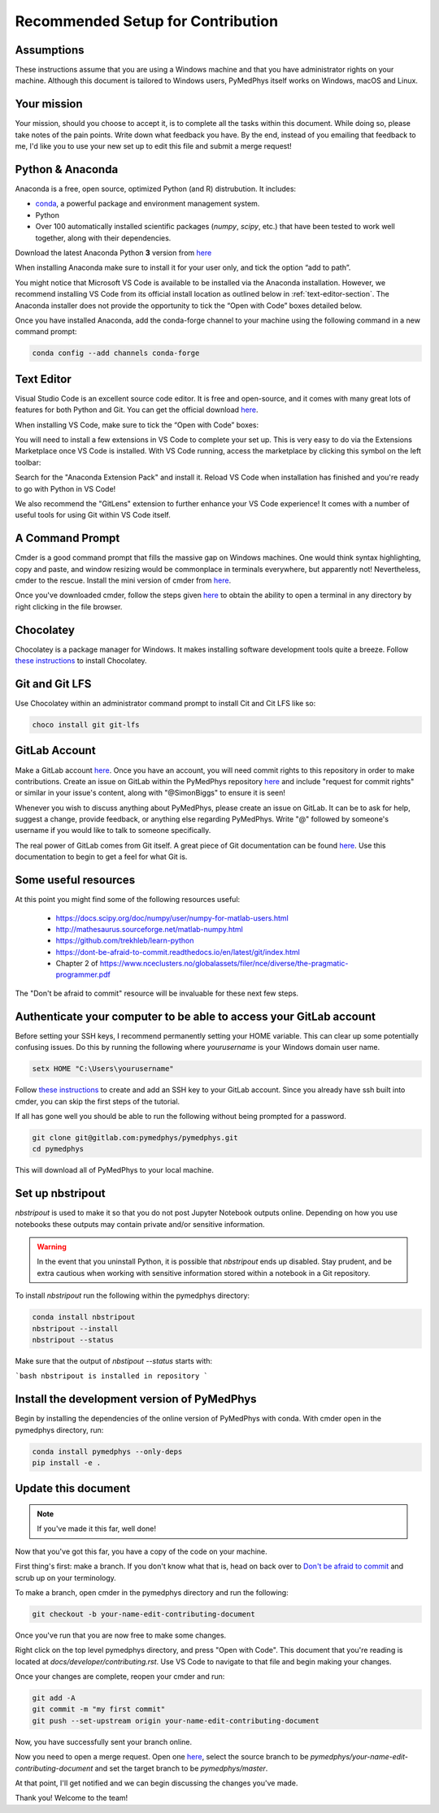 Recommended Setup for Contribution
========================================

Assumptions
-----------

These instructions assume that you are using a Windows machine and that
you have administrator rights on your machine. Although this document
is tailored to Windows users, PyMedPhys itself works on Windows, macOS
and Linux.

Your mission
------------

Your mission, should you choose to accept it, is to complete all the tasks within
this document. While doing so, please take notes of the pain points. Write down
what feedback you have. By the end, instead of you emailing that feedback to me,
I'd like you to use your new set up to edit this file and submit a merge request!


Python & Anaconda
-----------------

Anaconda is a free, open source, optimized Python (and R) distrubution. It includes:

- `conda <https://conda.io/docs/index.html>`__, a powerful package and environment management system.
- Python
- Over 100 automatically installed scientific packages (`numpy`, `scipy`, etc.) that have been tested to work well together, along with their dependencies.

Download the latest Anaconda Python **3** version from `here <https://www.anaconda.com/download/>`__

When installing Anaconda make sure to install it for your user only, and tick
the option “add to path”.

.. image:: ../img/add_anaconda_to_path.png

You might notice that Microsoft VS Code is available to be installed via the Anaconda
installation. However, we recommend installing VS Code from its official install location
as outlined below in :ref:`text-editor-section`. The Anaconda installer
does not provide the opportunity to tick the “Open with Code” boxes detailed below.

Once you have installed Anaconda, add the conda-forge channel to your machine using
the following command in a new command prompt:

.. code:: bash

    conda config --add channels conda-forge

.. _text-editor-section:

Text Editor
-----------

Visual Studio Code is an excellent source code editor. It is free and open-source, and
it comes with many great lots of features for both Python and Git. You can get the official
download `here <https://code.visualstudio.com/>`__.

When installing VS Code, make sure to tick the “Open with Code” boxes:

.. image:: ../img/open_with_code.png

You will need to install a few extensions in VS Code to complete your set up. This is very easy
to do via the Extensions Marketplace once VS Code is installed. With VS Code running, access
the marketplace by clicking this symbol on the left toolbar:

.. image:: ../img/vscode_extensions.png

Search for the "Anaconda Extension Pack" and install it. Reload VS Code when installation has
finished and you're ready to go with Python in VS Code!

We also recommend the "GitLens" extension to further enhance your VS Code experience! It comes
with a number of useful tools for using Git within VS Code itself.

A Command Prompt
----------------

Cmder is a good command prompt that fills the massive gap on Windows machines.
One would think syntax highlighting, copy and paste, and window resizing would
be commonplace in terminals everywhere, but apparently not! Nevertheless, cmder
to the rescue. Install the mini version of cmder from `here <http://cmder.net/>`__.

Once you've downloaded cmder, follow the steps given `here <https://github.com/cmderdev/cmder#shortcut-to-open-cmder-in-a-chosen-folder>`__
to obtain the ability to open a terminal in any directory by right clicking in
the file browser.

Chocolatey
----------

Chocolatey is a package manager for Windows. It makes installing software
development tools quite a breeze. Follow `these instructions <https://chocolatey.org/install>`__
to install Chocolatey.


Git and Git LFS
---------------

Use Chocolatey within an administrator command prompt to install Cit and
Cit LFS like so:

.. code:: bash

    choco install git git-lfs


GitLab Account
--------------

Make a GitLab account `here <https://gitlab.com/users/sign_in/>`__.
Once you have an account, you will need commit rights to this
repository in order to make contributions. Create an issue on GitLab
within the PyMedPhys repository `here <https://gitlab.com/pymedphys/pymedphys/issues/new/>`__
and include "request for commit rights" or similar in your issue's
content, along with "@SimonBiggs" to ensure it is seen!

Whenever you wish to discuss anything about PyMedPhys, please create an issue on GitLab.
It can be to ask for help, suggest a change, provide feedback, or anything else regarding
PyMedPhys. Write "@" followed by someone's username if you would like to talk to someone
specifically.

The real power of GitLab comes from Git itself. A great piece of Git documentation can be found
`here <https://dont-be-afraid-to-commit.readthedocs.io/en/latest/git/index.html>`__. Use this
documentation to begin to get a feel for what Git is.


Some useful resources
---------------------

At this point you might find some of the following resources useful:

 * https://docs.scipy.org/doc/numpy/user/numpy-for-matlab-users.html
 * http://mathesaurus.sourceforge.net/matlab-numpy.html
 * https://github.com/trekhleb/learn-python
 * https://dont-be-afraid-to-commit.readthedocs.io/en/latest/git/index.html
 * Chapter 2 of https://www.nceclusters.no/globalassets/filer/nce/diverse/the-pragmatic-programmer.pdf

The "Don't be afraid to commit" resource will be invaluable for these next few
steps.


Authenticate your computer to be able to access your GitLab account
-------------------------------------------------------------------

Before setting your SSH keys, I recommend permanently setting your HOME
variable. This can clear up some potentially confusing issues. Do this by
running the following where `yourusername` is your Windows domain user name.

.. code:: bash

    setx HOME "C:\Users\yourusername"

Follow `these instructions <https://docs.gitlab.com/ee/ssh/>`__ to create
and add an SSH key to your GitLab account. Since you already have ssh built into
cmder, you can skip the first steps of the tutorial.

If all has gone well you should be able to run the following without being
prompted for a password.

.. code:: bash

    git clone git@gitlab.com:pymedphys/pymedphys.git
    cd pymedphys

This will download all of PyMedPhys to your local machine.

Set up nbstripout
-----------------

`nbstripout` is used to make it so that you do not post Jupyter Notebook
outputs online. Depending on how you use notebooks these outputs may
contain private and/or sensitive information.

.. WARNING::

    In the event that you uninstall Python, it is possible that `nbstripout`
    ends up disabled. Stay prudent, and be extra cautious when working with
    sensitive information stored within a notebook in a Git repository.

To install `nbstripout` run the following within the pymedphys directory:

.. code:: bash

    conda install nbstripout
    nbstripout --install
    nbstripout --status

Make sure that the output of `nbstipout --status` starts with:

```bash
nbstripout is installed in repository
```


Install the development version of PyMedPhys
--------------------------------------------

Begin by installing the dependencies of the online version of PyMedPhys with
conda. With cmder open in the pymedphys directory, run:

.. code:: bash

    conda install pymedphys --only-deps
    pip install -e .


Update this document
--------------------

.. note::

    If you've made it this far, well done!

Now that you've got this far, you have a copy of the code on your machine.

First thing's first: make a branch. If you don't know what that is, head on
back over to `Don't be afraid to commit <https://dont-be-afraid-to-commit.readthedocs.io/en/latest/git/index.html>`__
and scrub up on your terminology.

To make a branch, open cmder in the pymedphys directory and run the following:

.. code:: bash

    git checkout -b your-name-edit-contributing-document

Once you've run that you are now free to make some changes.

Right click on the top level pymedphys directory, and press
"Open with Code". This document that you're reading is located at
`docs/developer/contributing.rst`. Use VS Code to navigate to that file and
begin making your changes.

Once your changes are complete, reopen your cmder and run:

.. code:: bash

    git add -A
    git commit -m "my first commit"
    git push --set-upstream origin your-name-edit-contributing-document

Now, you have successfully sent your branch online.

Now you need to open a merge request. Open one `here <https://gitlab.com/pymedphys/pymedphys/merge_requests/new>`__,
select the source branch to be `pymedphys/your-name-edit-contributing-document`
and set the target branch to be `pymedphys/master`.

At that point, I'll get notified and we can begin discussing the changes
you've made.

Thank you! Welcome to the team!
